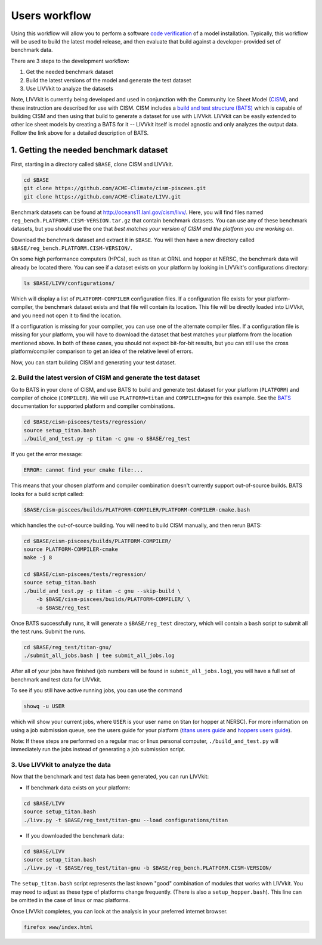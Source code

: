 Users workflow
~~~~~~~~~~~~~~

Using this workflow will allow you to perform a software `code
verification <VV-code-verification>`__ of a model installation.
Typically, this workflow will be used to build the latest model release,
and then evaluate that build against a developer-provided set of
benchmark data.

There are 3 steps to the development workflow:

1. Get the needed benchmark dataset
2. Build the latest versions of the model and generate the test dataset
3. Use LIVVkit to analyze the datasets

Note, LIVVkit is currently being developed and used in conjunction with
the Community Ice Sheet Model
(`CISM <http://oceans11.lanl.gov/cism/documentation.html>`__), and these
instruction are described for use with CISM. CISM includes a `build and
test structure (BATS) <Build-and-test>`__ which is capable of building
CISM and then using that build to generate a dataset for use with
LIVVkit. LIVVkit can be easily extended to other ice sheet models by
creating a BATS for it -- LIVVkit itself is model agnostic and only
analyzes the output data. Follow the link above for a detailed
description of BATS.

1. Getting the needed benchmark dataset
^^^^^^^^^^^^^^^^^^^^^^^^^^^^^^^^^^^^^^^

First, starting in a directory called ``$BASE``, clone CISM and LIVVkit.

.. code:: sh

    cd $BASE
    git clone https://github.com/ACME-Climate/cism-piscees.git
    git clone https://github.com/ACME-Climate/LIVV.git

Benchmark datasets can be found at http://oceans11.lanl.gov/cism/livv/.
Here, you will find files named
``reg_bench.PLATFORM.CISM-VERSION.tar.gz`` that contain benchmark
datasets. You can use any of these benchmark datasets, but you should
use the one that *best matches your version of CISM and the platform you
are working on.*

Download the benchmark dataset and extract it in ``$BASE``. You will
then have a new directory called
``$BASE/reg_bench.PLATFORM.CISM-VERSION/``.

On some high performance computers (HPCs), such as titan at ORNL and
hopper at NERSC, the benchmark data will already be located there. You
can see if a dataset exists on your platform by looking in LIVVkit's
configurations directory:

.. code:: sh

    ls $BASE/LIVV/configurations/

Which will display a list of ``PLATFORM-COMPILER`` configuration files.
If a configuration file exists for your platform-compiler, the benchmark
dataset exists and that file will contain its location. This file will
be directly loaded into LIVVkit, and you need not open it to find the
location.

If a configuration is missing for your compiler, you can use one of the
alternate compiler files. If a configuration file is missing for your
platform, you will have to download the dataset that best matches your
platform from the location mentioned above. In both of these cases, you
should not expect bit-for-bit results, but you can still use the cross
platform/compiler comparison to get an idea of the relative level of
errors.

Now, you can start building CISM and generating your test dataset.

2. Build the latest version of CISM and generate the test dataset
'''''''''''''''''''''''''''''''''''''''''''''''''''''''''''''''''

Go to BATS in your clone of CISM, and use BATS to build and generate
test dataset for your platform (``PLATFORM``) and compiler of choice
(``COMPILER``). We will use ``PLATFORM=titan`` and ``COMPILER=gnu`` for
this example. See the `BATS <build-and-test>`__ documentation for
supported platform and compiler combinations.

.. code:: sh

    cd $BASE/cism-piscees/tests/regression/
    source setup_titan.bash
    ./build_and_test.py -p titan -c gnu -o $BASE/reg_test

If you get the error message:

.. code:: sh

    ERROR: cannot find your cmake file:...

This means that your chosen platform and compiler combination doesn't
currently support out-of-source builds. BATS looks for a build script
called:

.. code:: sh

    $BASE/cism-piscees/builds/PLATFORM-COMPILER/PLATFORM-COMPILER-cmake.bash

which handles the out-of-source building. You will need to build CISM
manually, and then rerun BATS:

.. code:: sh

    cd $BASE/cism-piscees/builds/PLATFORM-COMPILER/
    source PLATFORM-COMPILER-cmake
    make -j 8
      
    cd $BASE/cism-piscees/tests/regression/
    source setup_titan.bash
    ./build_and_test.py -p titan -c gnu --skip-build \
        -b $BASE/cism-piscees/builds/PLATFORM-COMPILER/ \
        -o $BASE/reg_test

Once BATS successfully runs, it will generate a ``$BASE/reg_test``
directory, which will contain a ``bash`` script to submit all the test
runs. Submit the runs.

.. code:: sh

    cd $BASE/reg_test/titan-gnu/
    ./submit_all_jobs.bash | tee submit_all_jobs.log

After all of your jobs have finished (job numbers will be found in
``submit_all_jobs.log``), you will have a full set of benchmark and test
data for LIVVkit.

To see if you still have active running jobs, you can use the command

.. code:: sh

    showq -u USER

which will show your current jobs, where ``USER`` is your user name on
titan (or hopper at NERSC). For more information on using a job
submission queue, see the users guide for your platform (`titans users
guide <https://www.olcf.ornl.gov/support/system-user-guides/titan-user-guide/>`__
and `hoppers users
guide <https://www.nersc.gov/users/computational-systems/hopper/>`__).

Note: If these steps are performed on a regular mac or linux personal
computer, ``./build_and_test.py`` will immediately run the jobs instead
of generating a job submission script.

3. Use LIVVkit to analyze the data
''''''''''''''''''''''''''''''''''

Now that the benchmark and test data has been generated, you can run
LIVVkit:

-  If benchmark data exists on your platform:

.. code:: sh

    cd $BASE/LIVV
    source setup_titan.bash
    ./livv.py -t $BASE/reg_test/titan-gnu --load configurations/titan 

-  If you downloaded the benchmark data:

.. code:: sh

    cd $BASE/LIVV
    source setup_titan.bash
    ./livv.py -t $BASE/reg_test/titan-gnu -b $BASE/reg_bench.PLATFORM.CISM-VERSION/

The ``setup_titan.bash`` script represents the last known "good"
combination of modules that works with LIVVkit. You may need to adjust
as these type of platforms change frequently. (There is also a
``setup_hopper.bash``). This line can be omitted in the case of linux or
mac platforms.

Once LIVVkit completes, you can look at the analysis in your preferred
internet browser.

.. code:: sh

    firefox www/index.html
